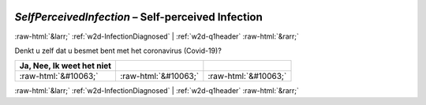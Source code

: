 .. _w2d-SelfPerceivedInfection: 

 
 .. role:: raw-html(raw) 
        :format: html 
 
`SelfPerceivedInfection` – Self-perceived Infection
============================================================================ 


:raw-html:`&larr;` :ref:`w2d-InfectionDiagnosed` | :ref:`w2d-q1header` :raw-html:`&rarr;` 
 

Denkt u zelf dat u besmet bent met het coronavirus (Covid-19)?
 
.. csv-table:: 
   :delim: | 
   :header: Ja, Nee, Ik weet het niet
 
           :raw-html:`&#10063;`|:raw-html:`&#10063;`|:raw-html:`&#10063;` 

.. image:: ../_screenshots/w2-SelfPerceivedInfection.png 


:raw-html:`&larr;` :ref:`w2d-InfectionDiagnosed` | :ref:`w2d-q1header` :raw-html:`&rarr;` 
 
